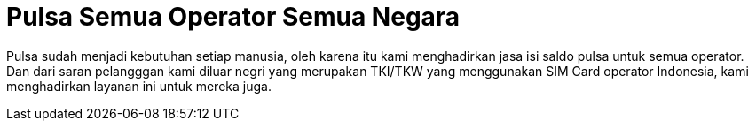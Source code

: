 = Pulsa Semua Operator Semua Negara
// See https://hubpress.gitbooks.io/hubpress-knowledgebase/content/ for information about the parameters.
:hp-image: https://user-images.githubusercontent.com/38031288/38844906-97030eca-421f-11e8-88ed-b540992fea2f.png
// :published_at: 2019-01-31
// :hp-tags: HubPress, Blog, Open_Source,
// :hp-alt-title: My English Title


Pulsa sudah menjadi kebutuhan setiap manusia, oleh karena itu kami menghadirkan jasa isi saldo pulsa untuk semua operator.
Dan dari saran pelangggan kami diluar negri yang merupakan TKI/TKW yang menggunakan SIM Card operator Indonesia, kami menghadirkan layanan ini untuk mereka juga.